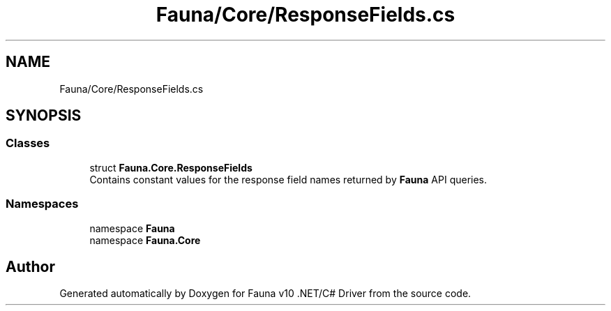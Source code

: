 .TH "Fauna/Core/ResponseFields.cs" 3 "Version 0.4.0-beta" "Fauna v10 .NET/C# Driver" \" -*- nroff -*-
.ad l
.nh
.SH NAME
Fauna/Core/ResponseFields.cs
.SH SYNOPSIS
.br
.PP
.SS "Classes"

.in +1c
.ti -1c
.RI "struct \fBFauna\&.Core\&.ResponseFields\fP"
.br
.RI "Contains constant values for the response field names returned by \fBFauna\fP API queries\&. "
.in -1c
.SS "Namespaces"

.in +1c
.ti -1c
.RI "namespace \fBFauna\fP"
.br
.ti -1c
.RI "namespace \fBFauna\&.Core\fP"
.br
.in -1c
.SH "Author"
.PP 
Generated automatically by Doxygen for Fauna v10 \&.NET/C# Driver from the source code\&.

